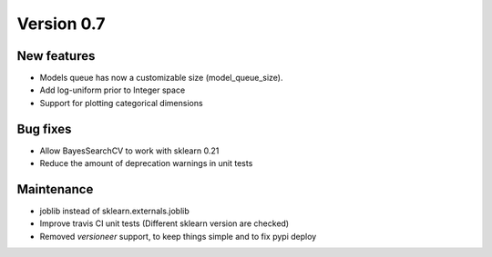 Version 0.7
===========

New features
------------

* Models queue has now a customizable size (model_queue_size).
* Add log-uniform prior to Integer space
* Support for plotting categorical dimensions

Bug fixes
---------

* Allow BayesSearchCV to work with sklearn 0.21
* Reduce the amount of deprecation warnings in unit tests

Maintenance
-----------

* joblib instead of sklearn.externals.joblib
* Improve travis CI unit tests (Different sklearn version are checked)
* Removed `versioneer` support, to keep things simple and to fix pypi deploy
